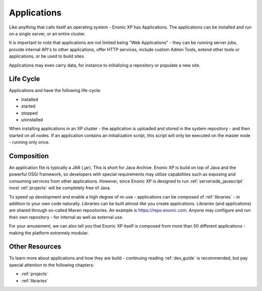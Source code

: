 .. _applications:

Applications
============

Like anything that calls itself an operating system - Enonic XP has Applications.
The applications can be installed and run on a single server, or an entire cluster.

It is important to note that applications are not limited being "Web Applications" -
they can be running server jobs, provide internal API's to other applications, offer HTTP services, include custom Admin Tools, extend other tools or applications, or be used to build sites.

Applications may even carry data, for instance to initializing a repository or populate a new site.

Life Cycle
----------
Applications and have the following life-cycle:

* installed
* started
* stopped
* uninstalled

When installing applications in an XP cluster - the application is uploaded and stored in the system repository - and then started on all nodes.
If an application contains an initialization script, this script will only be executed on the master node - running only once.

Composition
-----------
An application file is typically a JAR (.jar). This is short for Java Archive.
Enonic XP is build on top of Java and the powerful OSGi framework, so developers with special requirements may utilize capabilities such as exposing and consuming services from other applications.
However, since Enonic XP is designed to run :ref:`serverside_javascript` most :ref:`projects` will be completely free of Java.

To speed up development and enable a high degree of re-use - applications can be composed of :ref:`libraries` - in addition to your own code naturally.
Libraries can be built almost like you create applications. Libraries (and applications) are shared through so-called Maven repositories. An example is https://repo.enonic.com.
Anyone may configure and run their own repository - for internal as well as external use.

For your amusement, we can also tell you that Enonic XP itself is composed from more than 50 different applications - making the platform extremely modular.

Other Resources
---------------
To learn more about applications and how they are build - continuing reading :ref:`dev_guide` is recommended, but pay special attention to the following chapters:

* :ref:`projects`
* :ref:`libraries`
